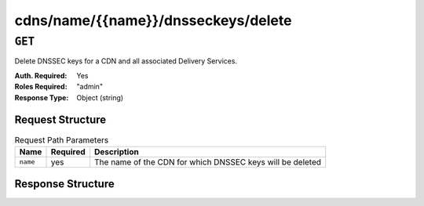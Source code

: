 ..
..
.. Licensed under the Apache License, Version 2.0 (the "License");
.. you may not use this file except in compliance with the License.
.. You may obtain a copy of the License at
..
..     http://www.apache.org/licenses/LICENSE-2.0
..
.. Unless required by applicable law or agreed to in writing, software
.. distributed under the License is distributed on an "AS IS" BASIS,
.. WITHOUT WARRANTIES OR CONDITIONS OF ANY KIND, either express or implied.
.. See the License for the specific language governing permissions and
.. limitations under the License.
..

.. _to-api-cdns-name-name-dnsseckeys-delete:

************************************
cdns/name/{{name}}/dnsseckeys/delete
************************************

``GET``
=======
Delete DNSSEC keys for a CDN and all associated Delivery Services.

:Auth. Required: Yes
:Roles Required: "admin"
:Response Type:  Object (string)

Request Structure
-----------------
.. table:: Request Path Parameters

	+----------+----------+-----------------------------------------------------------+
	|   Name   | Required |                       Description                         |
	+==========+==========+===========================================================+
	| ``name`` | yes      | The name of the CDN for which DNSSEC keys will be deleted |
	+----------+----------+-----------------------------------------------------------+

Response Structure
------------------
.. code-block:: json
	:caption: Response Example

	{
		"response": "Successfully deleted dnssec keys for test"
	}

